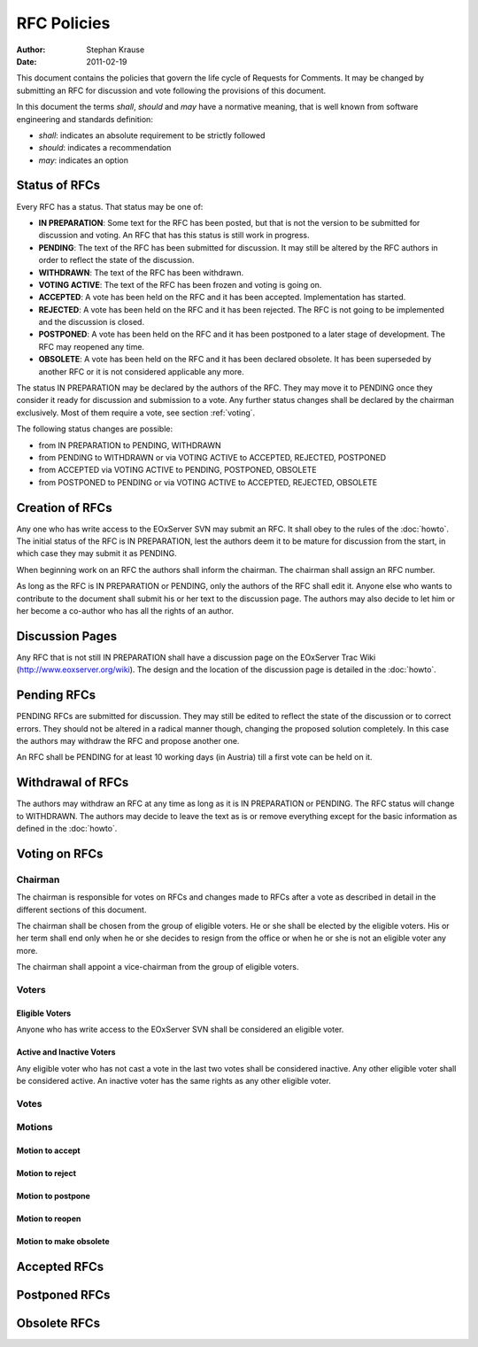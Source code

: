 .. RFC Policies

.. _rfc_policies:

RFC Policies
============

:Author: Stephan Krause
:Date: 2011-02-19

This document contains the policies that govern the life cycle of
Requests for Comments. It may be changed by submitting an RFC for
discussion and vote following the provisions of this document.

In this document the terms *shall*, *should* and *may* have a
normative meaning, that is well known from software engineering and 
standards definition:

* *shall*: indicates an absolute requirement to be strictly followed
* *should*: indicates a recommendation
* *may*: indicates an option


Status of RFCs
--------------

Every RFC has a status. That status may be one of:

* **IN PREPARATION**: Some text for the RFC has been posted, but that is
  not the version to be submitted for discussion and voting. An RFC that
  has this status is still work in progress.
* **PENDING**: The text of the RFC has been submitted for discussion. It
  may still be altered by the RFC authors in order to reflect the state
  of the discussion.
* **WITHDRAWN**: The text of the RFC has been withdrawn.
* **VOTING ACTIVE**: The text of the RFC has been frozen and voting is
  going on.
* **ACCEPTED**: A vote has been held on the RFC and it has been
  accepted. Implementation has started.
* **REJECTED**: A vote has been held on the RFC and it has been
  rejected. The RFC is not going to be implemented and the discussion
  is closed.
* **POSTPONED**: A vote has been held on the RFC and it has been
  postponed to a later stage of development. The RFC may reopened any
  time.
* **OBSOLETE**: A vote has been held on the RFC and it has been declared
  obsolete. It has been superseded by another RFC or it is not
  considered applicable any more.
  
The status IN PREPARATION may be declared by the authors of the
RFC. They may move it to PENDING once they consider it ready for
discussion and submission to a vote. Any further status changes shall
be declared by the chairman exclusively. Most of them require a
vote, see section :ref:`voting`.

The following status changes are possible:

* from IN PREPARATION to PENDING, WITHDRAWN
* from PENDING to WITHDRAWN or via VOTING ACTIVE to ACCEPTED, REJECTED,
  POSTPONED
* from ACCEPTED via VOTING ACTIVE to PENDING, POSTPONED, OBSOLETE
* from POSTPONED to PENDING or via VOTING ACTIVE to ACCEPTED, REJECTED,
  OBSOLETE

Creation of RFCs
----------------

Any one who has write access to the EOxServer SVN may submit an RFC. It
shall obey to the rules of the :doc:`howto`. The initial status of the
RFC is IN PREPARATION, lest the authors deem it to be mature for
discussion from the start, in which case they may submit it as PENDING.

When beginning work on an RFC the authors shall inform the chairman.
The chairman shall assign an RFC number.

As long as the RFC is IN PREPARATION or PENDING, only the authors of the
RFC shall edit it. Anyone else who wants to contribute to the document
shall submit his or her text to the discussion page. The authors may
also decide to let him or her become a co-author who has all the rights
of an author.

Discussion Pages
----------------

Any RFC that is not still IN PREPARATION shall have a discussion page
on the EOxServer Trac Wiki (http://www.eoxserver.org/wiki). The design
and the location of the discussion page is detailed in the :doc:`howto`.

Pending RFCs
------------

PENDING RFCs are submitted for discussion. They may still be edited to
reflect the state of the discussion or to correct errors. They should
not be altered in a radical manner though, changing the proposed
solution completely. In this case the authors may withdraw the RFC and
propose another one.

An RFC shall be PENDING for at least 10 working days (in Austria) till
a first vote can be held on it.

Withdrawal of RFCs
------------------

The authors may withdraw an RFC at any time as long as it is IN
PREPARATION or PENDING. The RFC status will change to WITHDRAWN. The
authors may decide to leave the text as is or remove everything except
for the basic information as defined in the :doc:`howto`.

.. _voting:

Voting on RFCs
--------------

Chairman
~~~~~~~~

The chairman is responsible for votes on RFCs and changes made to RFCs
after a vote as described in detail in the different sections of this
document.

The chairman shall be chosen from the group of eligible voters. He or
she shall be elected by the eligible voters. His or her term shall end
only when he or she decides to resign from the office or when he or she
is not an eligible voter any more.

The chairman shall appoint a vice-chairman from the group of eligible
voters.

Voters
~~~~~~

Eligible Voters
^^^^^^^^^^^^^^^

Anyone who has write access to the EOxServer SVN shall be considered an
eligible voter.

Active and Inactive Voters
^^^^^^^^^^^^^^^^^^^^^^^^^^

Any eligible voter who has not cast a vote in the last two votes shall
be considered inactive. Any other eligible voter shall be considered
active. An inactive voter has the same rights as any other eligible
voter.

Votes
~~~~~

Motions
~~~~~~~

Motion to accept
^^^^^^^^^^^^^^^^

Motion to reject
^^^^^^^^^^^^^^^^

Motion to postpone
^^^^^^^^^^^^^^^^^^

Motion to reopen
^^^^^^^^^^^^^^^^

Motion to make obsolete
^^^^^^^^^^^^^^^^^^^^^^^

Accepted RFCs
-------------

Postponed RFCs
--------------

Obsolete RFCs
-------------

